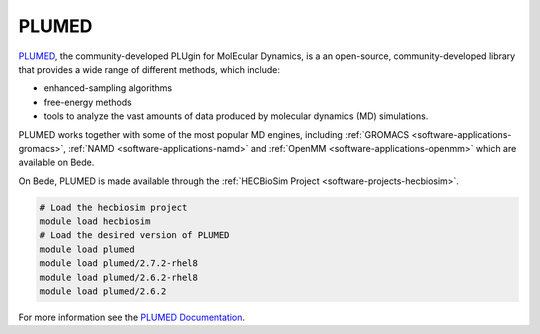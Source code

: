 .. _software-libraries-plumed:

PLUMED
------

`PLUMED <https://www.plumed.org/>`__, the community-developed PLUgin for MolEcular Dynamics, is a an open-source, community-developed library that provides a wide range of different methods, which include:

* enhanced-sampling algorithms
* free-energy methods
* tools to analyze the vast amounts of data produced by molecular dynamics (MD) simulations.

PLUMED works together with some of the most popular MD engines, including :ref:`GROMACS <software-applications-gromacs>`, :ref:`NAMD <software-applications-namd>` and :ref:`OpenMM <software-applications-openmm>` which are available on Bede.


On Bede, PLUMED is made available through the :ref:`HECBioSim Project <software-projects-hecbiosim>`.


.. code-block:: bash

   # Load the hecbiosim project
   module load hecbiosim
   # Load the desired version of PLUMED
   module load plumed
   module load plumed/2.7.2-rhel8
   module load plumed/2.6.2-rhel8
   module load plumed/2.6.2


For more information see the `PLUMED Documentation <https://www.plumed.org/doc>`__.




